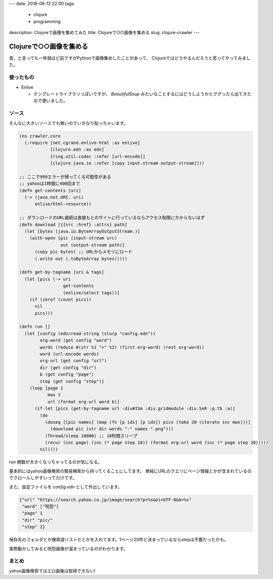 ---
date: 2018-06-12 22:00
tags: 
  - clojure
  - programming
description: Clojureで画像を集めてみた
title: Clojureで○○画像を集める
slug: clojure-crawler
---

Clojureで○○画像を集める
################################

昔、と言っても一年弱ほど前ですがPythonで画像集めしたことがあって、
Clojureではどうやるんだろうと思ってやってみました。

==================================
使ったもの
==================================

- Enlive

  - テンプレートライブラリっぽいですが、 `BeautifulSoup` みたいなことするにはどうしようかとググったら出てきたので使いました。

==================================
ソース
==================================

そんなに大きいソースでも無いのでいきなり貼っちゃいます。

.. code-block:: clojure

   (ns crawler.core
     (:require [net.cgrand.enlive-html :as enlive]
               [clojure.edn :as edn]
               [ring.util.codec :refer [url-encode]]
               [clojure.java.io :refer [copy input-stream output-stream]]))
   
   ;; ここで999エラーが帰ってくる可能性がある
   ;; yahooは1時間に400回まで
   (defn get-contents [uri]
     (-> (java.net.URI. uri)
         enlive/html-resource))
   
   ;; ダウンロードのURL接続は直接もとのサイトに行っているならアクセス制限にかからないはず
   (defn download [{{src :href} :attrs} path]
     (let [bytes (java.io.ByteArrayOutputStream.)] 
       (with-open [pic (input-stream src)
                   out (output-stream path)] 
         (copy pic bytes) ;; URLからメモリにロード
         (.write out (.toByteArray bytes)))))
   
   (defn get-by-tagname [uri & tags]
     (let [pics (-> uri
                    get-contents
                    (enlive/select tags))] 
       (if (zero? (count pics))
         nil
         pics)))
   
   (defn run []
     (let [config (edn/read-string (slurp "config.edn"))
           org-word (get config "word")
           words (reduce #(str %1 "+" %2) (first org-word) (rest org-word))
           word (url-encode words)
           org-url (get config "url")
           dir (get config "dir")
           b (get config "page")
           step (get config "step")]
       (loop [page 1
              max 1
              url (format org-url word b)] 
         (if-let [pics (get-by-tagname url :div#ISm :div.gridmodule :div.SeR :p.tb :a)]
           (do
             (doseq [[pic names] (map (fn [p idx] [p idx]) pics (take 20 (iterate inc max)))]
               (download pic (str dir words "-" names ".png"))) 
             (Thread/sleep 10000) ;; 10秒間スリープ
             (recur (inc page) (inc (* page step 10)) (format org-url word (inc (* page step 10)))))
           nil))))

`run` 関数が大きくなっちゃってるのが気になる。

基本的にはyahoo画像検索の簡易検索から持ってくることにしてます。
単純にURLのクエリにページ情報とかが含まれているのでクロールしやすいってだけです。

また、設定ファイルを `config.edn` として外出しています。

.. code-block:: clojure

   {"url" "https://search.yahoo.co.jp/image/search?p=%s&ei=UTF-8&b=%s"
    "word" ["呪怨"]
    "page" 1
    "dir" "pic/"
    "step" 2}

保存先のフォルダとか検索語リストだとかを入れてます。1ページ20件と決まっているならstepは不要だったかも。

実際動かしてみると呪怨画像が溜まっているのがわかります。

.. image:: /images/Crawler.gif
   :alt: Crawler

==================================
まとめ
==================================

yahoo画像検索ではエロ画像は取得できない!
